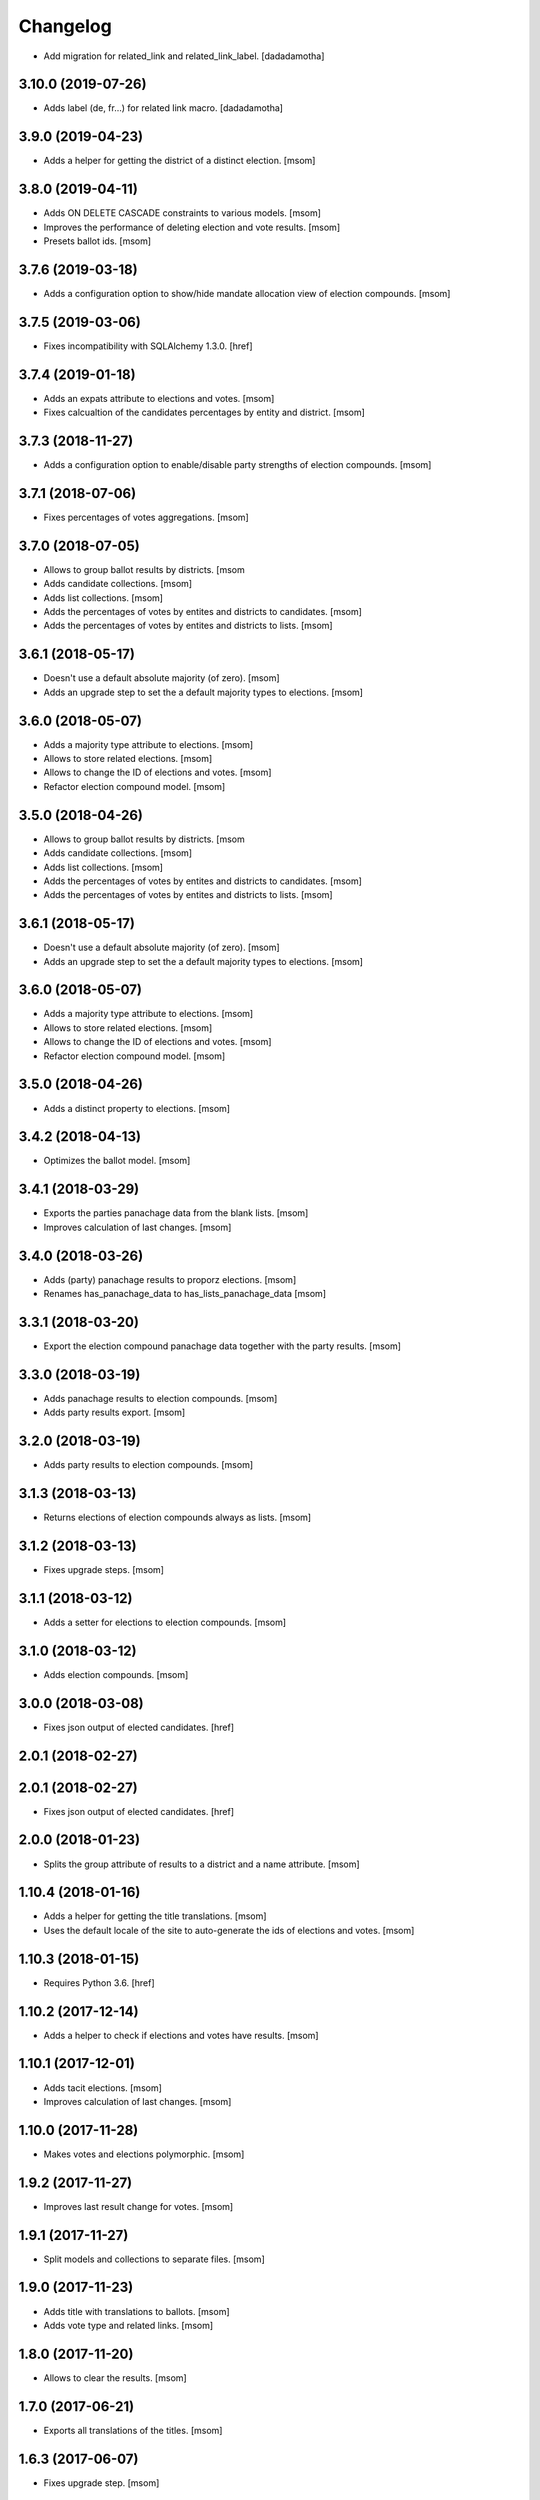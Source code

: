 Changelog
---------

- Add migration for related_link and related_link_label.
  [dadadamotha]

3.10.0 (2019-07-26)
~~~~~~~~~~~~~~~~~~~

- Adds label (de, fr...) for related link macro.
  [dadadamotha]

3.9.0 (2019-04-23)
~~~~~~~~~~~~~~~~~~~

- Adds a helper for getting the district of a distinct election.
  [msom]

3.8.0 (2019-04-11)
~~~~~~~~~~~~~~~~~~~

- Adds ON DELETE CASCADE constraints to various models.
  [msom]

- Improves the performance of deleting election and vote results.
  [msom]

- Presets ballot ids.
  [msom]

3.7.6 (2019-03-18)
~~~~~~~~~~~~~~~~~~~

- Adds a configuration option to show/hide mandate allocation view of election
  compounds.
  [msom]

3.7.5 (2019-03-06)
~~~~~~~~~~~~~~~~~~~

- Fixes incompatibility with SQLAlchemy 1.3.0.
  [href]

3.7.4 (2019-01-18)
~~~~~~~~~~~~~~~~~~~

- Adds an expats attribute to elections and votes.
  [msom]

- Fixes calcualtion of the candidates percentages by entity and district.
  [msom]

3.7.3 (2018-11-27)
~~~~~~~~~~~~~~~~~~~

- Adds a configuration option to enable/disable party strengths of election
  compounds.
  [msom]

3.7.1 (2018-07-06)
~~~~~~~~~~~~~~~~~~~

- Fixes percentages of votes aggregations.
  [msom]

3.7.0 (2018-07-05)
~~~~~~~~~~~~~~~~~~~

- Allows to group ballot results by districts.
  [msom

- Adds candidate collections.
  [msom]

- Adds list collections.
  [msom]

- Adds the percentages of votes by entites and districts to candidates.
  [msom]

- Adds the percentages of votes by entites and districts to lists.
  [msom]

3.6.1 (2018-05-17)
~~~~~~~~~~~~~~~~~~~

- Doesn't use a default absolute majority (of zero).
  [msom]

- Adds an upgrade step to set the a default majority types to elections.
  [msom]

3.6.0 (2018-05-07)
~~~~~~~~~~~~~~~~~~~

- Adds a majority type attribute to elections.
  [msom]

- Allows to store related elections.
  [msom]

- Allows to change the ID of elections and votes.
  [msom]

- Refactor election compound model.
  [msom]

3.5.0 (2018-04-26)
~~~~~~~~~~~~~~~~~~~

- Allows to group ballot results by districts.
  [msom

- Adds candidate collections.
  [msom]

- Adds list collections.
  [msom]

- Adds the percentages of votes by entites and districts to candidates.
  [msom]

- Adds the percentages of votes by entites and districts to lists.
  [msom]

3.6.1 (2018-05-17)
~~~~~~~~~~~~~~~~~~~

- Doesn't use a default absolute majority (of zero).
  [msom]

- Adds an upgrade step to set the a default majority types to elections.
  [msom]

3.6.0 (2018-05-07)
~~~~~~~~~~~~~~~~~~~

- Adds a majority type attribute to elections.
  [msom]

- Allows to store related elections.
  [msom]

- Allows to change the ID of elections and votes.
  [msom]

- Refactor election compound model.
  [msom]

3.5.0 (2018-04-26)
~~~~~~~~~~~~~~~~~~~

- Adds a distinct property to elections.
  [msom]

3.4.2 (2018-04-13)
~~~~~~~~~~~~~~~~~~~

- Optimizes the ballot model.
  [msom]

3.4.1 (2018-03-29)
~~~~~~~~~~~~~~~~~~~

- Exports the parties panachage data from the blank lists.
  [msom]

- Improves calculation of last changes.
  [msom]

3.4.0 (2018-03-26)
~~~~~~~~~~~~~~~~~~~

- Adds (party) panachage results to proporz elections.
  [msom]

- Renames has_panachage_data to has_lists_panachage_data
  [msom]

3.3.1 (2018-03-20)
~~~~~~~~~~~~~~~~~~~

- Export the election compound panachage data together with the party results.
  [msom]

3.3.0 (2018-03-19)
~~~~~~~~~~~~~~~~~~~

- Adds panachage results to election compounds.
  [msom]

- Adds party results export.
  [msom]

3.2.0 (2018-03-19)
~~~~~~~~~~~~~~~~~~~

- Adds party results to election compounds.
  [msom]

3.1.3 (2018-03-13)
~~~~~~~~~~~~~~~~~~~

- Returns elections of election compounds always as lists.
  [msom]

3.1.2 (2018-03-13)
~~~~~~~~~~~~~~~~~~~

- Fixes upgrade steps.
  [msom]

3.1.1 (2018-03-12)
~~~~~~~~~~~~~~~~~~~

- Adds a setter for elections to election compounds.
  [msom]

3.1.0 (2018-03-12)
~~~~~~~~~~~~~~~~~~~

- Adds election compounds.
  [msom]

3.0.0 (2018-03-08)
~~~~~~~~~~~~~~~~~~~

- Fixes json output of elected candidates.
  [href]

2.0.1 (2018-02-27)
~~~~~~~~~~~~~~~~~~~

2.0.1 (2018-02-27)
~~~~~~~~~~~~~~~~~~~

- Fixes json output of elected candidates.
  [href]

2.0.0 (2018-01-23)
~~~~~~~~~~~~~~~~~~~

- Splits the group attribute of results to a district and a name attribute.
  [msom]

1.10.4 (2018-01-16)
~~~~~~~~~~~~~~~~~~~

- Adds a helper for getting the title translations.
  [msom]

- Uses the default locale of the site to auto-generate the ids of elections
  and votes.
  [msom]

1.10.3 (2018-01-15)
~~~~~~~~~~~~~~~~~~~

- Requires Python 3.6.
  [href]

1.10.2 (2017-12-14)
~~~~~~~~~~~~~~~~~~~

- Adds a helper to check if elections and votes have results.
  [msom]

1.10.1 (2017-12-01)
~~~~~~~~~~~~~~~~~~~

- Adds tacit elections.
  [msom]

- Improves calculation of last changes.
  [msom]

1.10.0 (2017-11-28)
~~~~~~~~~~~~~~~~~~~

- Makes votes and elections polymorphic.
  [msom]

1.9.2 (2017-11-27)
~~~~~~~~~~~~~~~~~~~

- Improves last result change for votes.
  [msom]

1.9.1 (2017-11-27)
~~~~~~~~~~~~~~~~~~~

- Split models and collections to separate files.
  [msom]

1.9.0 (2017-11-23)
~~~~~~~~~~~~~~~~~~~

- Adds title with translations to ballots.
  [msom]

- Adds vote type and related links.
  [msom]

1.8.0 (2017-11-20)
~~~~~~~~~~~~~~~~~~~

- Allows to clear the results.
  [msom]

1.7.0 (2017-06-21)
~~~~~~~~~~~~~~~~~~~

- Exports all translations of the titles.
  [msom]

1.6.3 (2017-06-07)
~~~~~~~~~~~~~~~~~~~

- Fixes upgrade step.
  [msom]

1.6.2 (2017-06-07)
~~~~~~~~~~~~~~~~~~~

- Fixes upgrade step.
  [msom]

1.6.1 (2017-06-07)
~~~~~~~~~~~~~~~~~~~

- Fixes upgrade step.
  [msom]

1.6.0 (2017-06-06)
~~~~~~~~~~~~~~~~~~~

- Adds party field to candidate.
  [msom]

- Fixes spelling in candidates and candidates_results tables.
  [msom]

1.5.0 (2017-06-01)
~~~~~~~~~~~~~~~~~~~

- Adds a status (unknown, interim, final) to elections and votes.
  [msom]

1.4.0 (2017-05-01)
~~~~~~~~~~~~~~~~~~~

- Adds a status (unknown, interim, final) to elections and votes.
  [msom]

1.3.2 (2017-04-27)
~~~~~~~~~~~~~~~~~~~

- Evaluates the party results for the last modification date of an election.
  [msom]

1.3.1 (2017-03-30)
~~~~~~~~~~~~~~~~~~~

- Fixes vote model returning integers in some instances.
  [msom]

1.3.0 (2017-03-06)
~~~~~~~~~~~~~~~~~~~

- Adds a function to get the names of the elected candidates.
  [msom]

1.2.2 (2017-02-27)
~~~~~~~~~~~~~~~~~~~

- Return the progress of a vote in relation to its entities, not ballot result
  groups.
  [msom]

1.2.1 (2017-01-10)
~~~~~~~~~~~~~~~~~~~

- Report empty votes as being uncounted.
  [msom]

1.2.0 (2016-12-19)
~~~~~~~~~~~~~~~~~~~

- Adds a model for party results.
  [msom]

1.1.1 (2016-12-09)
~~~~~~~~~~~~~~~~~~~

- Improves the election export.
  [msom]

1.1.0 (2016-11-30)
~~~~~~~~~~~~~~~~~~~

- Adds a model for panachage results.
  [msom]

1.0.3 (2016-11-28)
~~~~~~~~~~~~~~~~~~~

- Fixes handling of changed model relationships.
  [msom]

1.0.2 (2016-11-28)
~~~~~~~~~~~~~~~~~~~

- Changes vote model relationships.
  [msom]

1.0.1 (2016-10-06)
~~~~~~~~~~~~~~~~~~~

- Fixes onegov.ballot not working with SQLAlchemy 1.1.
  [href]

(2016-09-26)
~~~~~~~~~~~~~~~~~~~

- Adds a new domain of influence: municipality.

  **This release includes some breaking changes!**

  The following rows have been renamed:
    - Election.total_municipalities -> Election.total_entities
    - Election.counted_municipalities -> Election.counted_entities
    - ElectionResult.municipality_id -> Election.entity_id
    - BallotResult.municipality_id -> Election.entity_id

  The election and vote exports have changed their columns accordingly.

  [msom]

0.8.0 (2016-08-26)
~~~~~~~~~~~~~~~~~~~

- Orders the collections by date, shortcode and title.
  [msom]

- Returns the yay and nay percentages even though votes have not fully been counted.
  [msom]

0.7.0 (2016-07-06)
~~~~~~~~~~~~~~~~~~~

- Adds pagination to collections.
  [msom]

0.6.1 (2016-07-04)
~~~~~~~~~~~~~~~~~~~

- Changes the behaviour of the last_result_change function to include the last
  change of the election/vote, too.
  [msom]

0.6.0 (2016-06-23)
~~~~~~~~~~~~~~~~~~~

- Adds the number of allocated mandates to the list connection model.
  [msom]

0.5.0 (2016-06-10)
~~~~~~~~~~~~~~~~~~~

- Adds more information to the election export.
  [msom]

0.4.2 (2016-03-17)
~~~~~~~~~~~~~~~~~~~

- Adds meta columns for elections and votes.
  [msom]

- Allows duplicate election and vote titles.
  [msom]

0.4.1 (2016-03-14)
~~~~~~~~~~~~~~~~~~~

- Adds absolute majority for majorz elections.
  [msom]

0.4.0 (2016-03-07)
~~~~~~~~~~~~~~~~~~~

- Adds models for elections.
  [msom]

0.3.0 (2015-12-15)
~~~~~~~~~~~~~~~~~~~

- Enables translation of the votes title in the database.
  [href]

0.2.0 (2015-12-10)
~~~~~~~~~~~~~~~~~~~

- Adds the ability to create an exportable representation of a vote.
  [href]

0.1.2 (2015-12-08)
~~~~~~~~~~~~~~~~~~~

- If nobody votes on an issue the yeas percentage is now assumed to be 0%.
  Before it was undefined and lead to a division by zero.
  [href]

- Changes the votes order to date, domain, shortcode, title.
  [href]

0.1.1 (2015-10-16)
~~~~~~~~~~~~~~~~~~~

- Adds a last_result_change property on the vote, indicating the last time a
  result was added or changed.
  [href]

- Adds a shortcode to each vote for internal reference.
  [href]

0.1.0 (2015-10-12)
~~~~~~~~~~~~~~~~~~~

- Adds the ability to query the votes by year.
  [href]

- Removes Python 2.x support.
  [href]

0.0.5 (2015-10-06)
~~~~~~~~~~~~~~~~~~~

- Fixes the counts/results/percentages for votes without results.
  [href]

- Yeas/Nays on the vote are no longer simple summations if a counter-proposal
  is present. In this case, the absolute total is taken from the winning
  proposition (say the yeas of the proposal or the counter-proposal, but
  not a merge of the two.).
  [href]

0.0.4 (2015-08-31)
~~~~~~~~~~~~~~~~~~~

- Renames the "yays" to "yeas", the correct spelling.
  [href]

0.0.3 (2015-06-26)
~~~~~~~~~~~~~~~~~~~

- Remove support for Python 3.3.
  [href]

- Adds support for onegov.core.upgrade.
  [href]

0.0.2 (2015-06-19)
~~~~~~~~~~~~~~~~~~~

- Each ballot result now needs a municipality id, a.k.a BFS-Nummer.
  [href]

0.0.1 (2015-06-18)
~~~~~~~~~~~~~~~~~~~

- Initial Release
